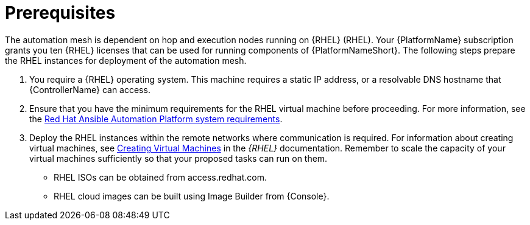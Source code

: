 [id="ref-operator-mesh-prerequisites"]

= Prerequisites

The automation mesh is dependent on hop and execution nodes running on {RHEL} (RHEL). 
Your {PlatformName} subscription grants you ten {RHEL} licenses that can be used for running components of {PlatformNameShort}. 
The following steps prepare the RHEL instances for deployment of the automation mesh.

. You require a {RHEL} operating system. 
This machine requires a static IP address, or a resolvable DNS hostname that {ControllerName} can access. 
. Ensure that you have the minimum requirements for the RHEL virtual machine before proceeding. 
For more information, see the link:https://access.redhat.com/documentation/en-us/red_hat_ansible_automation_platform/2.4/html/red_hat_ansible_automation_platform_planning_guide/platform-system-requirements[Red Hat Ansible Automation Platform system requirements].
. Deploy the RHEL instances within the remote networks where communication is required.
For information about creating virtual machines, see link:https://access.redhat.com/documentation/en-us/red_hat_enterprise_linux/9/html/configuring_and_managing_virtualization/assembly_creating-virtual-machines_configuring-and-managing-virtualization[Creating Virtual Machines] in the _{RHEL}_ documentation. Remember to scale the capacity of your virtual machines sufficiently so that your proposed tasks can run on them.

** RHEL ISOs can be obtained from access.redhat.com. 
** RHEL cloud images can be built using Image Builder from {Console}.
